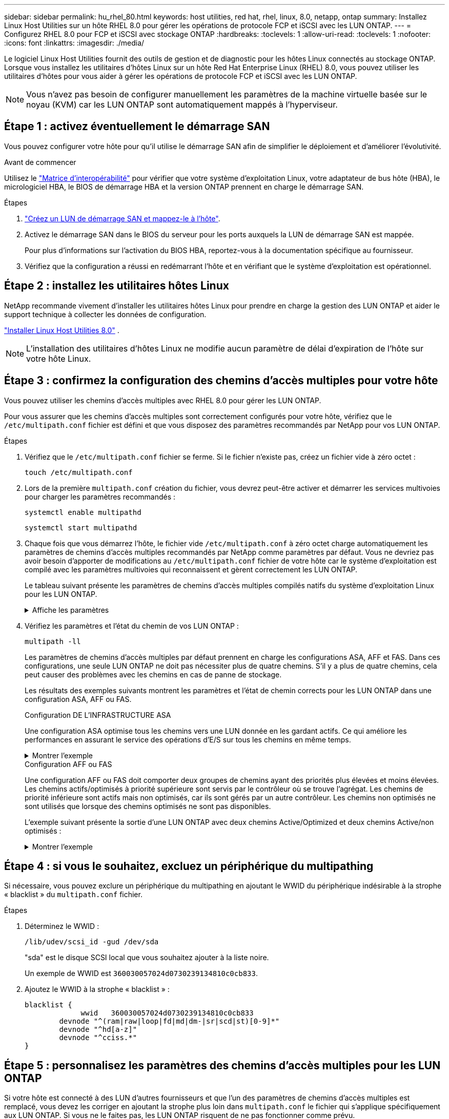 ---
sidebar: sidebar 
permalink: hu_rhel_80.html 
keywords: host utilities, red hat, rhel, linux, 8.0, netapp, ontap 
summary: Installez Linux Host Utilities sur un hôte RHEL 8.0 pour gérer les opérations de protocole FCP et iSCSI avec les LUN ONTAP. 
---
= Configurez RHEL 8.0 pour FCP et iSCSI avec stockage ONTAP
:hardbreaks:
:toclevels: 1
:allow-uri-read: 
:toclevels: 1
:nofooter: 
:icons: font
:linkattrs: 
:imagesdir: ./media/


[role="lead"]
Le logiciel Linux Host Utilities fournit des outils de gestion et de diagnostic pour les hôtes Linux connectés au stockage ONTAP. Lorsque vous installez les utilitaires d'hôtes Linux sur un hôte Red Hat Enterprise Linux (RHEL) 8.0, vous pouvez utiliser les utilitaires d'hôtes pour vous aider à gérer les opérations de protocole FCP et iSCSI avec les LUN ONTAP.


NOTE: Vous n’avez pas besoin de configurer manuellement les paramètres de la machine virtuelle basée sur le noyau (KVM) car les LUN ONTAP sont automatiquement mappés à l’hyperviseur.



== Étape 1 : activez éventuellement le démarrage SAN

Vous pouvez configurer votre hôte pour qu'il utilise le démarrage SAN afin de simplifier le déploiement et d'améliorer l'évolutivité.

.Avant de commencer
Utilisez le link:https://mysupport.netapp.com/matrix/#welcome["Matrice d'interopérabilité"^] pour vérifier que votre système d'exploitation Linux, votre adaptateur de bus hôte (HBA), le micrologiciel HBA, le BIOS de démarrage HBA et la version ONTAP prennent en charge le démarrage SAN.

.Étapes
. link:https://docs.netapp.com/us-en/ontap/san-admin/provision-storage.html["Créez un LUN de démarrage SAN et mappez-le à l'hôte"^].
. Activez le démarrage SAN dans le BIOS du serveur pour les ports auxquels la LUN de démarrage SAN est mappée.
+
Pour plus d'informations sur l'activation du BIOS HBA, reportez-vous à la documentation spécifique au fournisseur.

. Vérifiez que la configuration a réussi en redémarrant l'hôte et en vérifiant que le système d'exploitation est opérationnel.




== Étape 2 : installez les utilitaires hôtes Linux

NetApp recommande vivement d'installer les utilitaires hôtes Linux pour prendre en charge la gestion des LUN ONTAP et aider le support technique à collecter les données de configuration.

link:hu-luhu-80.html["Installer Linux Host Utilities 8.0"] .


NOTE: L'installation des utilitaires d'hôtes Linux ne modifie aucun paramètre de délai d'expiration de l'hôte sur votre hôte Linux.



== Étape 3 : confirmez la configuration des chemins d'accès multiples pour votre hôte

Vous pouvez utiliser les chemins d'accès multiples avec RHEL 8.0 pour gérer les LUN ONTAP.

Pour vous assurer que les chemins d'accès multiples sont correctement configurés pour votre hôte, vérifiez que le `/etc/multipath.conf` fichier est défini et que vous disposez des paramètres recommandés par NetApp pour vos LUN ONTAP.

.Étapes
. Vérifiez que le `/etc/multipath.conf` fichier se ferme. Si le fichier n'existe pas, créez un fichier vide à zéro octet :
+
[source, cli]
----
touch /etc/multipath.conf
----
. Lors de la première `multipath.conf` création du fichier, vous devrez peut-être activer et démarrer les services multivoies pour charger les paramètres recommandés :
+
[source, cli]
----
systemctl enable multipathd
----
+
[source, cli]
----
systemctl start multipathd
----
. Chaque fois que vous démarrez l'hôte, le fichier vide `/etc/multipath.conf` à zéro octet charge automatiquement les paramètres de chemins d'accès multiples recommandés par NetApp comme paramètres par défaut. Vous ne devriez pas avoir besoin d'apporter de modifications au `/etc/multipath.conf` fichier de votre hôte car le système d'exploitation est compilé avec les paramètres multivoies qui reconnaissent et gèrent correctement les LUN ONTAP.
+
Le tableau suivant présente les paramètres de chemins d'accès multiples compilés natifs du système d'exploitation Linux pour les LUN ONTAP.

+
.Affiche les paramètres
[%collapsible]
====
[cols="2"]
|===
| Paramètre | Réglage 


| détecter_prio | oui 


| dev_loss_tmo | « infini » 


| du rétablissement | immédiate 


| fast_io_fail_tmo | 5 


| caractéristiques | « 2 pg_init_retries 50 » 


| flush_on_last_del | « oui » 


| gestionnaire_matériel | « 0 » 


| no_path_réessayer | file d'attente 


| path_checker | « tur » 


| path_groupage_policy | « group_by_prio » 


| sélecteur de chemin | « temps-service 0 » 


| intervalle_interrogation | 5 


| prio | « ONTAP » 


| solution netapp | LUN 


| conservez_attaed_hw_handler | oui 


| rr_weight | « uniforme » 


| noms_conviviaux_conviviaux | non 


| fournisseur | NETAPP 
|===
====
. Vérifiez les paramètres et l'état du chemin de vos LUN ONTAP :
+
[source, cli]
----
multipath -ll
----
+
Les paramètres de chemins d'accès multiples par défaut prennent en charge les configurations ASA, AFF et FAS. Dans ces configurations, une seule LUN ONTAP ne doit pas nécessiter plus de quatre chemins. S'il y a plus de quatre chemins, cela peut causer des problèmes avec les chemins en cas de panne de stockage.

+
Les résultats des exemples suivants montrent les paramètres et l'état de chemin corrects pour les LUN ONTAP dans une configuration ASA, AFF ou FAS.

+
[role="tabbed-block"]
====
.Configuration DE L'INFRASTRUCTURE ASA
--
Une configuration ASA optimise tous les chemins vers une LUN donnée en les gardant actifs. Ce qui améliore les performances en assurant le service des opérations d'E/S sur tous les chemins en même temps.

.Montrer l'exemple
[%collapsible]
=====
[listing]
----
multipath -ll
3600a098038314c4a433f577471797958 dm-2 NETAPP,LUN C-Mode
size=180G features='3 queue_if_no_path pg_init_retries 50' hwhandler='1 alua' wp=rw
`-+- policy='service-time 0' prio=50 status=active
  |- 14:0:0:0  sdc  8:32   active ready running
  |- 17:0:0:0  sdas 66:192 active ready running
  |- 14:0:3:0  sdar 66:176 active ready running
  `- 17:0:3:0  sdch 69:80  active ready running
----
=====
--
.Configuration AFF ou FAS
--
Une configuration AFF ou FAS doit comporter deux groupes de chemins ayant des priorités plus élevées et moins élevées. Les chemins actifs/optimisés à priorité supérieure sont servis par le contrôleur où se trouve l'agrégat. Les chemins de priorité inférieure sont actifs mais non optimisés, car ils sont gérés par un autre contrôleur. Les chemins non optimisés ne sont utilisés que lorsque des chemins optimisés ne sont pas disponibles.

L'exemple suivant présente la sortie d'une LUN ONTAP avec deux chemins Active/Optimized et deux chemins Active/non optimisés :

.Montrer l'exemple
[%collapsible]
=====
[listing]
----
multipath -ll
3600a0980383149764b5d567257516273 dm-0 NETAPP,LUN C-Mode
size=150G features='3 queue_if_no_path pg_init_retries 50' hwhandler='1 alua' wp=rw
|-+- policy='service-time 0' prio=50 status=active
| |- 16:0:3:0  sdcg 69:64  active ready running
| `- 10:0:0:0  sdb  8:16   active ready running
`-+- policy='service-time 0' prio=10 status=enabled
  |- 10:0:1:0  sdc  8:32   active ready running
  `- 16:0:2:0  sdcf 69:48  active ready running
----
=====
--
====




== Étape 4 : si vous le souhaitez, excluez un périphérique du multipathing

Si nécessaire, vous pouvez exclure un périphérique du multipathing en ajoutant le WWID du périphérique indésirable à la strophe « blacklist » du `multipath.conf` fichier.

.Étapes
. Déterminez le WWID :
+
[source, cli]
----
/lib/udev/scsi_id -gud /dev/sda
----
+
"sda" est le disque SCSI local que vous souhaitez ajouter à la liste noire.

+
Un exemple de WWID est `360030057024d0730239134810c0cb833`.

. Ajoutez le WWID à la strophe « blacklist » :
+
[source, cli]
----
blacklist {
	     wwid   360030057024d0730239134810c0cb833
        devnode "^(ram|raw|loop|fd|md|dm-|sr|scd|st)[0-9]*"
        devnode "^hd[a-z]"
        devnode "^cciss.*"
}
----




== Étape 5 : personnalisez les paramètres des chemins d'accès multiples pour les LUN ONTAP

Si votre hôte est connecté à des LUN d'autres fournisseurs et que l'un des paramètres de chemins d'accès multiples est remplacé, vous devez les corriger en ajoutant la strophe plus loin dans `multipath.conf` le fichier qui s'applique spécifiquement aux LUN ONTAP. Si vous ne le faites pas, les LUN ONTAP risquent de ne pas fonctionner comme prévu.

Vérifiez votre `/etc/multipath.conf` fichier, en particulier dans la section valeurs par défaut, pour les paramètres qui peuvent remplacer <<multipath-parameter-settings,paramètres par défaut pour les paramètres multivoies>>.


CAUTION: Vous ne devez pas remplacer les paramètres recommandés pour les LUN ONTAP. Ces paramètres sont requis pour optimiser les performances de votre configuration hôte. Pour plus d'informations, contactez le support NetApp, le fournisseur de votre système d'exploitation ou les deux.

L'exemple suivant montre comment corriger une valeur par défaut remplacée. Dans cet exemple, le `multipath.conf` fichier définit des valeurs pour `path_checker` et `no_path_retry` qui ne sont pas compatibles avec les LUN ONTAP, et vous ne pouvez pas supprimer ces paramètres car les baies de stockage ONTAP sont toujours connectées à l'hôte. Vous corrigez plutôt les valeurs de `path_checker` et `no_path_retry` en ajoutant une strophe de périphérique au `multipath.conf` fichier qui s'applique spécifiquement aux LUN ONTAP.

[listing, subs="+quotes"]
----
defaults {
   path_checker      *readsector0*
   no_path_retry     *fail*
}

devices {
   device {
      vendor          "NETAPP"
      product         "LUN"
      no_path_retry   *queue*
      path_checker    *tur*
   }
}
----


== Étape 6 : passez en revue les problèmes connus

La version RHEL 8.0 avec stockage ONTAP présente les problèmes connus suivants :

[cols="3*"]
|===
| ID de bug NetApp | Titre | Description 


| link:https://mysupport.netapp.com/NOW/cgi-bin/bol?Type=Detail&Display=1238719["1238719"^] | Perturbation du noyau sur RHEL8 avec QLogic QLE2672 16 Go FC pendant les opérations de basculement du stockage | Une interruption du noyau peut se produire lors des opérations de basculement du stockage sur un noyau Red Hat Enterprise Linux (RHEL) 8 avec un adaptateur de bus hôte QLE2672 QLogic. L'interruption du noyau entraîne le redémarrage du système d'exploitation. Le redémarrage entraîne une interruption de l'application et génère le fichier vmcore sous /var/crash/Directory si kdump est configuré. Utilisez le fichier vmcore pour identifier la cause de l'échec. Dans ce cas, l’interruption se situe dans le module “kmem_cache_alloc+160”. Il est connecté dans le fichier vmcore avec la chaîne suivante : « [exception RIP: Kmem_cache_alloc+160] ». Redémarrez le système d'exploitation hôte pour restaurer le système d'exploitation, puis redémarrez l'application. 


| link:https://mysupport.netapp.com/NOW/cgi-bin/bol?Type=Detail&Display=1226783["1226783"^] | RHEL8 OS démarre jusqu'au « mode d'urgence » lorsque plus de 204 périphériques SCSI sont mappés sur tous les adaptateurs de bus hôte (HBA) Fibre Channel (FC) | Si un hôte est mappé avec plus de 204 périphériques SCSI lors d'un processus de redémarrage du système d'exploitation, le système d'exploitation RHEL8 ne parvient pas à démarrer jusqu'au « mode normal » et passe en « mode d'urgence ». La plupart des services hôtes deviennent alors indisponibles. 


| link:https://mysupport.netapp.com/NOW/cgi-bin/bol?Type=Detail&Display=1230882["1230882"^] | Il est impossible de créer une partition sur un périphérique iSCSI à chemins d'accès multiples lors de l'installation de RHEL8. | Les périphériques iSCSI SAN LUN multichemin ne sont pas répertoriés dans la sélection de disque lors de l'installation de RHEL 8. Par conséquent, le service multichemin n'est pas activé sur le périphérique de démarrage SAN. 


| link:https://mysupport.netapp.com/NOW/cgi-bin/bol?Type=Detail&Display=1235998["1235998"^] | La commande « rescan-scsi-bus.sh -a » ne numérise pas plus de 328 périphériques | Si un hôte Red Hat Enterprise Linux 8 est mappé avec plus de 328 périphériques SCSI, la commande rescan-scsi-bus.sh -a du système d'exploitation hôte ne recherche que 328 périphériques. L'hôte ne détecte aucun périphérique mappé restant. 


| link:https://mysupport.netapp.com/NOW/cgi-bin/bol?Type=Detail&Display=1231087["1231087"^] | Les ports distants sont en transit vers un état bloqué sur RHEL8 avec Emulex LPe16002 16 Go FC pendant les opérations de basculement du stockage | Les ports distants sont en transit vers un état bloqué sur RHEL8 avec Emulex LPe16002 16 Go Fibre Channel (FC) pendant les opérations de basculement du stockage. Lorsque le nœud de stockage revient à un état optimal, les LIF sont également active et l'état du port distant doit lire « en ligne ». Il arrive que l'état du port distant continue à être « bloqué » ou « absent ». Cet état peut entraîner un chemin « défectueux » vers les LUN au niveau de la couche multivoie 


| link:https://mysupport.netapp.com/NOW/cgi-bin/bol?Type=Detail&Display=1231098["1231098"^] | Les ports distants sont en transit vers l'état bloqué sur RHEL8 avec Emulex LPe32002 32 Go FC pendant les opérations de basculement du stockage | Les ports distants sont en transit vers un état bloqué sur RHEL8 avec Emulex LPe32002 32GBFibre Channel (FC) pendant les opérations de basculement de stockage. Lorsque le nœud de stockage revient à un état optimal, les LIF sont également active et l'état du port distant doit lire « en ligne ». Il arrive que l'état du port distant continue à être « bloqué » ou « absent ». Cet état peut entraîner un chemin « défectueux » vers les LUN au niveau de la couche multivoie. 
|===


== Et la suite ?

* link:hu-luhu-command-reference.html["Découvrez comment utiliser l'outil Linux Host Utilities"] .
* En savoir plus sur la mise en miroir ASM.
+
La mise en miroir de gestion automatique du stockage (ASM) peut nécessiter des modifications des paramètres de chemins d'accès multiples Linux pour permettre à ASM de reconnaître un problème et de basculer vers un autre groupe de pannes. La plupart des configurations ASM sur ONTAP utilisent une redondance externe, ce qui signifie que la protection des données est assurée par la baie externe et qu'ASM ne met pas en miroir les données. Certains sites utilisent ASM avec redondance normale pour fournir une mise en miroir bidirectionnelle, généralement entre différents sites. Voir link:https://docs.netapp.com/us-en/ontap-apps-dbs/oracle/oracle-overview.html["Bases de données Oracle sur ONTAP"^] pour plus d'informations.


